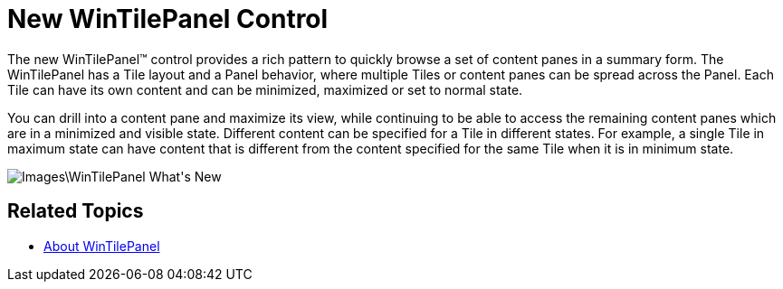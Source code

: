 ﻿////

|metadata|
{
    "name": "win-whats-new-new-wintilepanel-control",
    "controlName": [],
    "tags": [],
    "guid": "{3D90670D-B124-414A-A8AE-C9BA310A7B40}",  
    "buildFlags": [],
    "createdOn": "2009-08-06T11:11:55Z"
}
|metadata|
////

= New WinTilePanel Control

The new WinTilePanel™ control provides a rich pattern to quickly browse a set of content panes in a summary form. The WinTilePanel has a Tile layout and a Panel behavior, where multiple Tiles or content panes can be spread across the Panel. Each Tile can have its own content and can be minimized, maximized or set to normal state.

You can drill into a content pane and maximize its view, while continuing to be able to access the remaining content panes which are in a minimized and visible state. Different content can be specified for a Tile in different states. For example, a single Tile in maximum state can have content that is different from the content specified for the same Tile when it is in minimum state.

image::Images\WinTilePanel_What's_New.png[]

== Related Topics

* link:wintilepanel-about-wintilepanel.html[About WinTilePanel]